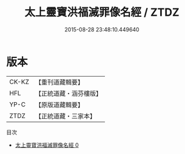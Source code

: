 #+TITLE: 太上靈寶洪福滅罪像名經 / ZTDZ

#+DATE: 2015-08-28 23:48:10.449640
* 版本
 |     CK-KZ|【重刊道藏輯要】|
 |       HFL|【正統道藏・涵芬樓版】|
 |      YP-C|【原版道藏輯要】|
 |      ZTDZ|【正統道藏・三家本】|
目次
 - [[file:KR5b0061_000.txt][太上靈寶洪福滅罪像名經 0]]
